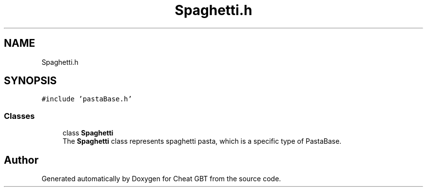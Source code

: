 .TH "Spaghetti.h" 3 "Cheat GBT" \" -*- nroff -*-
.ad l
.nh
.SH NAME
Spaghetti.h
.SH SYNOPSIS
.br
.PP
\fC#include 'pastaBase\&.h'\fP
.br

.SS "Classes"

.in +1c
.ti -1c
.RI "class \fBSpaghetti\fP"
.br
.RI "The \fBSpaghetti\fP class represents spaghetti pasta, which is a specific type of PastaBase\&. "
.in -1c
.SH "Author"
.PP 
Generated automatically by Doxygen for Cheat GBT from the source code\&.
